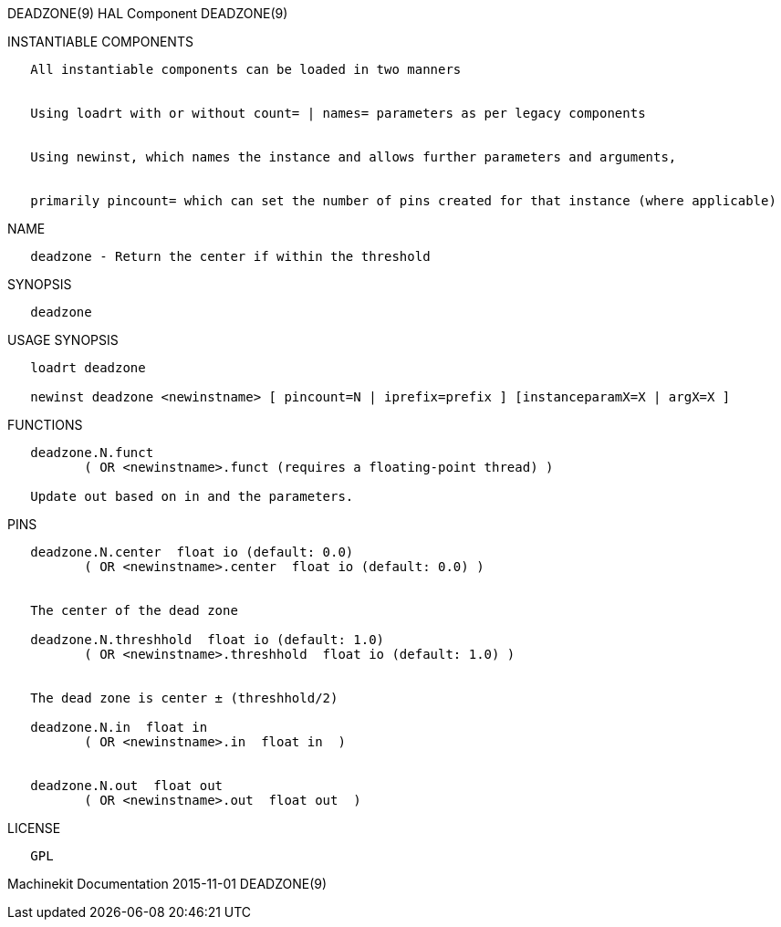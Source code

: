 DEADZONE(9) HAL Component DEADZONE(9)

INSTANTIABLE COMPONENTS

----------------------------------------------------------------------------------------------------
   All instantiable components can be loaded in two manners


   Using loadrt with or without count= | names= parameters as per legacy components


   Using newinst, which names the instance and allows further parameters and arguments,


   primarily pincount= which can set the number of pins created for that instance (where applicable)
----------------------------------------------------------------------------------------------------

NAME

-------------------------------------------------------
   deadzone - Return the center if within the threshold
-------------------------------------------------------

SYNOPSIS

-----------
   deadzone
-----------

USAGE SYNOPSIS

----------------------------------------------------------------------------------------------
   loadrt deadzone

   newinst deadzone <newinstname> [ pincount=N | iprefix=prefix ] [instanceparamX=X | argX=X ]
----------------------------------------------------------------------------------------------

FUNCTIONS

-----------------------------------------------------------------------
   deadzone.N.funct
          ( OR <newinstname>.funct (requires a floating-point thread) )

   Update out based on in and the parameters.
-----------------------------------------------------------------------

PINS

------------------------------------------------------------------
   deadzone.N.center  float io (default: 0.0)
          ( OR <newinstname>.center  float io (default: 0.0) )


   The center of the dead zone

   deadzone.N.threshhold  float io (default: 1.0)
          ( OR <newinstname>.threshhold  float io (default: 1.0) )


   The dead zone is center ± (threshhold/2)

   deadzone.N.in  float in
          ( OR <newinstname>.in  float in  )


   deadzone.N.out  float out
          ( OR <newinstname>.out  float out  )
------------------------------------------------------------------

LICENSE

------
   GPL
------

Machinekit Documentation 2015-11-01 DEADZONE(9)
